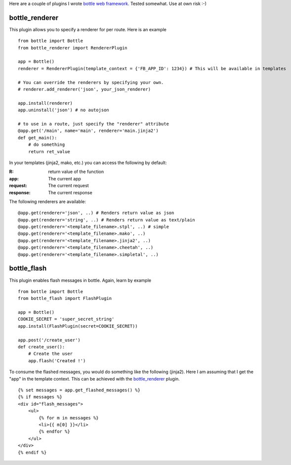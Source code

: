 Here are a couple of plugins I wrote `bottle web framework <https://github.com/defnull/bottle>`_. Tested somewhat. Use at own risk :-)

bottle_renderer
===============

This plugin allows you to specify a renderer for per route. Here is an example

::

    from bottle import Bottle
    from bottle_renderer import RendererPlugin

    app = Bottle()
    renderer = RendererPlugin(template_context = {'FB_APP_ID': 1234}) # This will be available in templates

    # You can override the renderers by specifying your own.
    # renderer.add_renderer('json', your_json_renderer)

    app.install(renderer)
    app.uninstall('json') # no autojson

    # to use in a route, just specify the "renderer" attribute
    @app.get('/main', name='main', renderer='main.jinja2')
    def get_main():
        # do something
        return ret_value


In your templates (jinja2, mako, etc.)  you can access the following by default:

:R: return value of the function
:app:  The current app
:request: The current request
:response: The current response

The following renderers are available:

::

    @app.get(renderer='json', ..) # Renders return value as json
    @app.get(renderer='string', ..) # Renders return value as text/plain
    @app.get(renderer='<template_filename>.stpl', ..) # simple 
    @app.get(renderer='<template_filename>.mako', ..) 
    @app.get(renderer='<template_filename>.jinja2', ..) 
    @app.get(renderer='<template_filename>.cheetah', ..) 
    @app.get(renderer='<template_filename>.simpletal', ..)



bottle_flash
============

This plugin enables flash messages in bottle. Again, learn by example

::

    from bottle import Bottle
    from bottle_flash import FlashPlugin

    app = Bottle()
    COOKIE_SECRET = 'super_secret_string'
    app.install(FlashPlugin(secret=COOKIE_SECRET))

    app.post('/create_user')
    def create_user():
        # Create the user
        app.flash('Created !')

To consume the flashed messages, you would do something like the following (jinja2). Here I am assuming that I get the "app" in the template context. This can be achieved with the bottle_renderer_ plugin.

::

    {% set messages = app.get_flashed_messages() %}
    {% if messages %}
    <div id="flash_messages">
        <ul>
            {% for m in messages %}
            <li>{{ m[0] }}</li>
            {% endfor %}
        </ul>
    </div>
    {% endif %}
